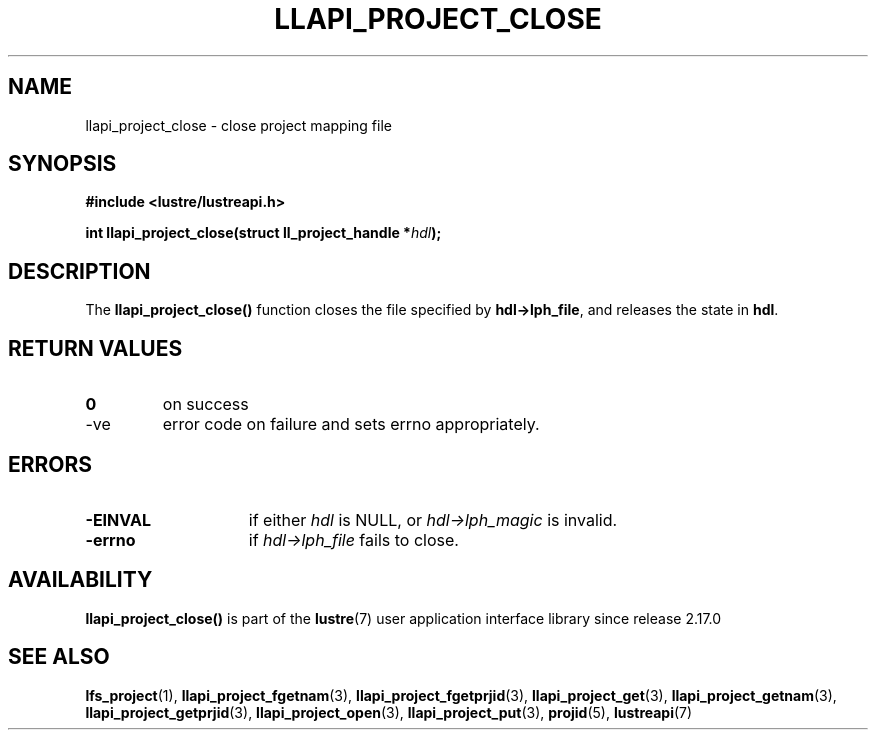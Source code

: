 .TH LLAPI_PROJECT_CLOSE 3 2025-07-01 "Lustre User API" "Lustre Library Functions"
.SH NAME
llapi_project_close \- close project mapping file
.SH SYNOPSIS
.nf
.B #include <lustre/lustreapi.h>
.sp
.BI "int llapi_project_close(struct ll_project_handle *" hdl );
.fi
.SH DESCRIPTION
The
.B llapi_project_close()
function closes the file specified by
.BR hdl->lph_file ,
and releases the state in
.BR hdl .
.SH RETURN VALUES
.TP
.B 0
on success
.TP
-ve
error code on failure and sets errno appropriately.
.SH ERRORS
.TP 15
.B -EINVAL
if either
.I hdl
is NULL, or
.I hdl->lph_magic
is invalid.
.TP
.B -errno
if
.I hdl->lph_file
fails to close.
.SH AVAILABILITY
.B llapi_project_close()
is part of the
.BR lustre (7)
user application interface library since release 2.17.0
.\" Added in commit v2_16_55-17-g75c6d5636d
.SH SEE ALSO
.BR lfs_project (1),
.BR llapi_project_fgetnam (3),
.BR llapi_project_fgetprjid (3),
.BR llapi_project_get (3),
.BR llapi_project_getnam (3),
.BR llapi_project_getprjid (3),
.BR llapi_project_open (3),
.BR llapi_project_put (3),
.BR projid (5),
.BR lustreapi (7)
